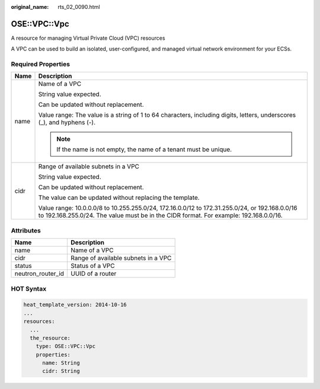 :original_name: rts_02_0090.html

.. _rts_02_0090:

OSE::VPC::Vpc
=============

A resource for managing Virtual Private Cloud (VPC) resources

A VPC can be used to build an isolated, user-configured, and managed virtual network environment for your ECSs.

Required Properties
-------------------

+-----------------------------------+-----------------------------------------------------------------------------------------------------------------------------------------------------------------------------------------+
| Name                              | Description                                                                                                                                                                             |
+===================================+=========================================================================================================================================================================================+
| name                              | Name of a VPC                                                                                                                                                                           |
|                                   |                                                                                                                                                                                         |
|                                   | String value expected.                                                                                                                                                                  |
|                                   |                                                                                                                                                                                         |
|                                   | Can be updated without replacement.                                                                                                                                                     |
|                                   |                                                                                                                                                                                         |
|                                   | Value range: The value is a string of 1 to 64 characters, including digits, letters, underscores (_), and hyphens (-).                                                                  |
|                                   |                                                                                                                                                                                         |
|                                   | .. note::                                                                                                                                                                               |
|                                   |                                                                                                                                                                                         |
|                                   |    If the name is not empty, the name of a tenant must be unique.                                                                                                                       |
+-----------------------------------+-----------------------------------------------------------------------------------------------------------------------------------------------------------------------------------------+
| cidr                              | Range of available subnets in a VPC                                                                                                                                                     |
|                                   |                                                                                                                                                                                         |
|                                   | String value expected.                                                                                                                                                                  |
|                                   |                                                                                                                                                                                         |
|                                   | Can be updated without replacement.                                                                                                                                                     |
|                                   |                                                                                                                                                                                         |
|                                   | The value can be updated without replacing the template.                                                                                                                                |
|                                   |                                                                                                                                                                                         |
|                                   | Value range: 10.0.0.0/8 to 10.255.255.0/24, 172.16.0.0/12 to 172.31.255.0/24, or 192.168.0.0/16 to 192.168.255.0/24. The value must be in the CIDR format. For example: 192.168.0.0/16. |
+-----------------------------------+-----------------------------------------------------------------------------------------------------------------------------------------------------------------------------------------+

Attributes
----------

================= ===================================
Name              Description
================= ===================================
name              Name of a VPC
cidr              Range of available subnets in a VPC
status            Status of a VPC
neutron_router_id UUID of a router
================= ===================================

HOT Syntax
----------

.. code-block::

   heat_template_version: 2014-10-16
   ...
   resources:
     ...
     the_resource:
       type: OSE::VPC::Vpc
       properties:
         name: String
         cidr: String
